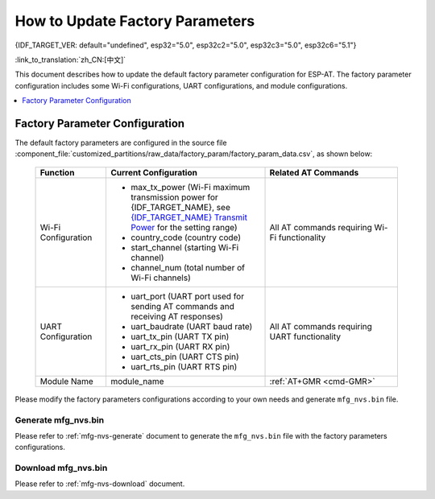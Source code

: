 How to Update Factory Parameters
================================

{IDF_TARGET_VER: default="undefined", esp32="5.0", esp32c2="5.0", esp32c3="5.0", esp32c6="5.1"}

:link_to_translation:`zh_CN:[中文]`

This document describes how to update the default factory parameter configuration for ESP-AT. The factory parameter configuration includes some Wi-Fi configurations, UART configurations, and module configurations.

.. contents::
   :local:
   :depth: 1

.. _factory-param-intro:

Factory Parameter Configuration
-------------------------------

The default factory parameters are configured in the source file :component_file:`customized_partitions/raw_data/factory_param/factory_param_data.csv`, as shown below:

   .. list-table::
      :header-rows: 1
      :widths: 40 90 75

      * - Function
        - Current Configuration
        - Related AT Commands
      * - Wi-Fi Configuration
        -
          * max_tx_power (Wi-Fi maximum transmission power for {IDF_TARGET_NAME}, see `{IDF_TARGET_NAME} Transmit Power <https://docs.espressif.com/projects/esp-idf/en/release-v{IDF_TARGET_VER}/{IDF_TARGET_PATH_NAME}/api-reference/network/esp_wifi.html#_CPPv425esp_wifi_set_max_tx_power6int8_t>`_ for the setting range)
          * country_code (country code)
          * start_channel (starting Wi-Fi channel)
          * channel_num (total number of Wi-Fi channels)
        - All AT commands requiring Wi-Fi functionality

      * - UART Configuration
        -
          * uart_port (UART port used for sending AT commands and receiving AT responses)
          * uart_baudrate (UART baud rate)
          * uart_tx_pin (UART TX pin)
          * uart_rx_pin (UART RX pin)
          * uart_cts_pin (UART CTS pin)
          * uart_rts_pin (UART RTS pin)
        - All AT commands requiring UART functionality

      * - Module Name
        - module_name
        - :ref:`AT+GMR <cmd-GMR>`

Please modify the factory parameters configurations according to your own needs and generate ``mfg_nvs.bin`` file.

Generate mfg_nvs.bin
^^^^^^^^^^^^^^^^^^^^^

Please refer to :ref:`mfg-nvs-generate` document to generate the ``mfg_nvs.bin`` file with the factory parameters configurations.

Download mfg_nvs.bin
^^^^^^^^^^^^^^^^^^^^^

Please refer to :ref:`mfg-nvs-download` document.
